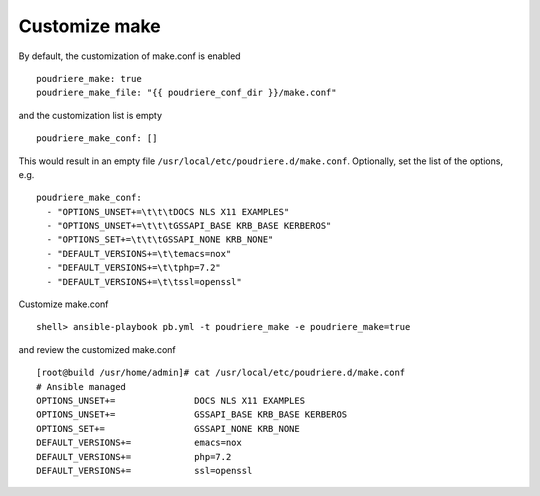 Customize make
==============

By default, the customization of make.conf is enabled ::

  poudriere_make: true
  poudriere_make_file: "{{ poudriere_conf_dir }}/make.conf"

and the customization list is empty ::

  poudriere_make_conf: []

This would result in an empty file ``/usr/local/etc/poudriere.d/make.conf``. Optionally, set the
list of the options, e.g. ::

  poudriere_make_conf:
    - "OPTIONS_UNSET+=\t\t\tDOCS NLS X11 EXAMPLES"
    - "OPTIONS_UNSET+=\t\t\tGSSAPI_BASE KRB_BASE KERBEROS"
    - "OPTIONS_SET+=\t\t\tGSSAPI_NONE KRB_NONE"
    - "DEFAULT_VERSIONS+=\t\temacs=nox"
    - "DEFAULT_VERSIONS+=\t\tphp=7.2"
    - "DEFAULT_VERSIONS+=\t\tssl=openssl"

Customize make.conf ::

  shell> ansible-playbook pb.yml -t poudriere_make -e poudriere_make=true

and review the customized make.conf ::

  [root@build /usr/home/admin]# cat /usr/local/etc/poudriere.d/make.conf
  # Ansible managed
  OPTIONS_UNSET+=		DOCS NLS X11 EXAMPLES
  OPTIONS_UNSET+=		GSSAPI_BASE KRB_BASE KERBEROS
  OPTIONS_SET+=			GSSAPI_NONE KRB_NONE
  DEFAULT_VERSIONS+=		emacs=nox
  DEFAULT_VERSIONS+=		php=7.2
  DEFAULT_VERSIONS+=		ssl=openssl


.. seealso::
   * Source code :ref:`as_make.yml`
   * Template :ref:`as_template_make.conf.j2`
   * FreeBSD Porter's Handbook  `10.5.10. Providing a Custom make.conf File <https://docs.freebsd.org/en/books/porters-handbook/#testing-poudriere>`_
